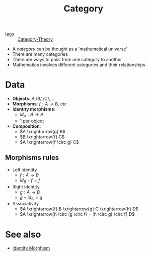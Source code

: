 #+title: Category

- tags :: [[file:../../../.local/share/Trash/files/20200824163944-category_theory.org][Category-Theory]]

- A /category/ can be thought as a 'mathematical universe'
- There are many categories
- There are ways to pass from one category to another
- Mathematics involves different categories and their relationships

* Data
  - *Objects*: /A/,/B/,/C/,...
  - *Morphisms*: $f : A \to B$, etc
  - *Identity morphisms*:
    - $id_A : A \to A$
    - 1 per object
  - *Composition*:
    - $A \xrightarrow{g} B$
    - $B \xrightarrow{f} C$
    - $A \xrightarrow{f \circ g} C$

** Morphisms rules
  - Left identity
    - $f : A \to B$
    - $id_B \circ f = f$
  - Right identity
    - $g : A \to B$
    - $g \circ id_A = g$
  - Associativity
    - $A \xrightarrow{f} B \xrightarrow{g} C \xrightarrow{h} D$
    - $A \xrightarrow{h \circ (g \circ f) = (h \circ g) \circ f} D$

   [[./imgs/conceptual_maths/morphismRulesDiagram.png]]

* See also
  - [[file:20200824185122-identity_morphism.org][Identity Morphism]]
